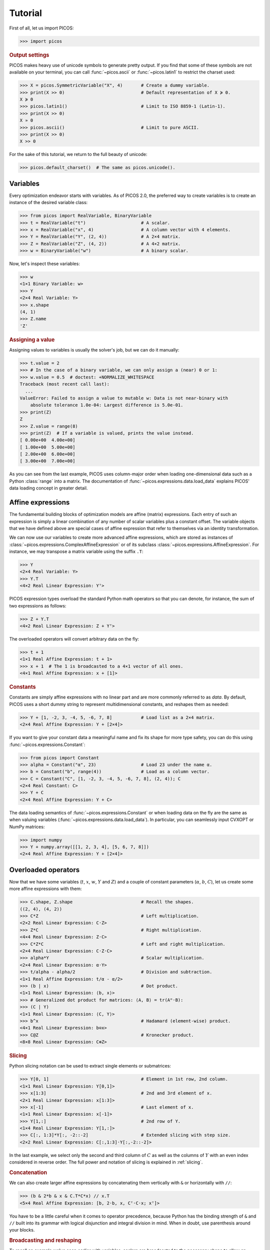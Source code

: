 .. TODO: Once #161 is resolved, document how to assess the solution status.
.. TODO: Bring back the commented-out section on writing to file once it works.


.. _tutorial:

Tutorial
========

First of all, let us import PICOS:

>>> import picos


.. rubric:: Output settings

PICOS makes heavy use of unicode symbols to generate pretty output.
If you find that some of these symbols are not available on your terminal, you
can call :func:`~picos.ascii` or :func:`~picos.latin1` to restrict the charset
used:

>>> X = picos.SymmetricVariable("X", 4)       # Create a dummy variable.
>>> print(X >> 0)                             # Default representation of X ≽ 0.
X ≽ 0
>>> picos.latin1()                            # Limit to ISO 8859-1 (Latin-1).
>>> print(X >> 0)
X » 0
>>> picos.ascii()                             # Limit to pure ASCII.
>>> print(X >> 0)
X >> 0

For the sake of this tutorial, we return to the full beauty of unicode:

>>> picos.default_charset()  # The same as picos.unicode().


Variables
---------

Every optimization endeavor starts with variables. As of PICOS 2.0, the
preferred way to create variables is to create an instance of the desired
variable class:

>>> from picos import RealVariable, BinaryVariable
>>> t = RealVariable("t")                     # A scalar.
>>> x = RealVariable("x", 4)                  # A column vector with 4 elements.
>>> Y = RealVariable("Y", (2, 4))             # A 2×4 matrix.
>>> Z = RealVariable("Z", (4, 2))             # A 4×2 matrix.
>>> w = BinaryVariable("w")                   # A binary scalar.

Now, let's inspect these variables:

>>> w
<1×1 Binary Variable: w>
>>> Y
<2×4 Real Variable: Y>
>>> x.shape
(4, 1)
>>> Z.name
'Z'


.. rubric:: Assigning a value

Assigning values to variables is usually the solver's job, but we can do it
manually:

>>> t.value = 2
>>> # In the case of a binary variable, we can only assign a (near) 0 or 1:
>>> w.value = 0.5  # doctest: +NORMALIZE_WHITESPACE
Traceback (most recent call last):
  ...
ValueError: Failed to assign a value to mutable w: Data is not near-binary with
    absolute tolerance 1.0e-04: Largest difference is 5.0e-01.
>>> print(Z)
Z
>>> Z.value = range(8)
>>> print(Z)  # If a variable is valued, prints the value instead.
[ 0.00e+00  4.00e+00]
[ 1.00e+00  5.00e+00]
[ 2.00e+00  6.00e+00]
[ 3.00e+00  7.00e+00]

As you can see from the last example, PICOS uses column-major order when
loading one-dimensional data such as a Python :class:`range` into a matrix.
The documentation of :func:`~picos.expressions.data.load_data` explains PICOS'
data loading concept in greater detail.


Affine expressions
------------------

The fundamental building blocks of optimization models are affine (matrix)
expressions. Each entry of such an expression is simply a linear combination of
any number of scalar variables plus a constant offset. The variable objects that
we have defined above are special cases of affine expression that refer to
themselves via an identity transformation.

We can now use our variables to create more advanced affine expressions, which
are stored as instances of :class:`~picos.expressions.ComplexAffineExpression`
or of its subclass :class:`~picos.expressions.AffineExpression`. For instance,
we may transpose a matrix variable using the suffix ``.T``:

>>> Y
<2×4 Real Variable: Y>
>>> Y.T
<4×2 Real Linear Expression: Yᵀ>

PICOS expression types overload the standard Python math operators so that you
can denote, for instance, the sum of two expressions as follows:

>>> Z + Y.T
<4×2 Real Linear Expression: Z + Yᵀ>

The overloaded operators will convert arbitrary data on the fly:

>>> t + 1
<1×1 Real Affine Expression: t + 1>
>>> x + 1  # The 1 is broadcasted to a 4×1 vector of all ones.
<4×1 Real Affine Expression: x + [1]>


.. rubric:: Constants

Constants are simply affine expressions with no linear part and are more
commonly referred to as *data*. By default, PICOS uses a short dummy string to
represent multidimensional constants, and reshapes them as needed:

>>> Y + [1, -2, 3, -4, 5, -6, 7, 8]           # Load list as a 2×4 matrix.
<2×4 Real Affine Expression: Y + [2×4]>

If you want to give your constant data a meaningful name and fix its shape for
more type safety, you can do this using :func:`~picos.expressions.Constant`:

>>> from picos import Constant
>>> alpha = Constant("α", 23)                 # Load 23 under the name α.
>>> b = Constant("b", range(4))               # Load as a column vector.
>>> C = Constant("C", [1, -2, 3, -4, 5, -6, 7, 8], (2, 4)); C
<2×4 Real Constant: C>
>>> Y + C
<2×4 Real Affine Expression: Y + C>

The data loading semantics of :func:`~picos.expressions.Constant` or when
loading data on the fly are the same as when valuing variables
(:func:`~picos.expressions.data.load_data`). In particular, you can seamlessly
input CVXOPT or NumPy matrices:

>>> import numpy
>>> Y + numpy.array([[1, 2, 3, 4], [5, 6, 7, 8]])
<2×4 Real Affine Expression: Y + [2×4]>


.. _overloads:

Overloaded operators
--------------------

Now that we have some variables (:math:`t`, :math:`x`, :math:`w`, :math:`Y` and
:math:`Z`) and a couple of constant parameters (:math:`\alpha`, :math:`b`,
:math:`C`), let us create some more affine expressions with them:

>>> C.shape, Z.shape                          # Recall the shapes.
((2, 4), (4, 2))
>>> C*Z                                       # Left multiplication.
<2×2 Real Linear Expression: C·Z>
>>> Z*C                                       # Right multiplication.
<4×4 Real Linear Expression: Z·C>
>>> C*Z*C                                     # Left and right multiplication.
<2×4 Real Linear Expression: C·Z·C>
>>> alpha*Y                                   # Scalar multiplication.
<2×4 Real Linear Expression: α·Y>
>>> t/alpha - alpha/2                         # Division and subtraction.
<1×1 Real Affine Expression: t/α - α/2>
>>> (b | x)                                   # Dot product.
<1×1 Real Linear Expression: ⟨b, x⟩>
>>> # Generalized dot product for matrices: ⟨A, B⟩ = tr(Aᴴ·B):
>>> (C | Y)
<1×1 Real Linear Expression: ⟨C, Y⟩>
>>> b^x                                       # Hadamard (element-wise) product.
<4×1 Real Linear Expression: b⊙x>
>>> C@Z                                       # Kronecker product.
<8×8 Real Linear Expression: C⊗Z>


.. rubric:: Slicing

Python slicing notation can be used to extract single elements or submatrices:

>>> Y[0, 1]                                   # Element in 1st row, 2nd column.
<1×1 Real Linear Expression: Y[0,1]>
>>> x[1:3]                                    # 2nd and 3rd element of x.
<2×1 Real Linear Expression: x[1:3]>
>>> x[-1]                                     # Last element of x.
<1×1 Real Linear Expression: x[-1]>
>>> Y[1,:]                                    # 2nd row of Y.
<1×4 Real Linear Expression: Y[1,:]>
>>> C[:, 1:3]*Y[:, -2::-2]                    # Extended slicing with step size.
<2×2 Real Linear Expression: C[:,1:3]·Y[:,-2::-2]>

In the last example, we select only the second and third column of :math:`C` as
well as the columns of :math:`Y` with an even index considered in reverse order.
The full power and notation of slicing is explained in :ref:`slicing`.


.. rubric:: Concatenation

We can also create larger affine expressions by concatenating them vertically
with ``&`` or horizontally with ``//``:

>>> (b & 2*b & x & C.T*C*x) // x.T
<5×4 Real Affine Expression: [b, 2·b, x, Cᵀ·C·x; xᵀ]>

You have to be a little careful when it comes to operator precedence, because
Python has the binding strength of ``&`` and ``//`` built into its grammar with
logical disjunction and integral division in mind. When in doubt, use
parenthesis around your blocks.


.. rubric:: Broadcasting and reshaping

To recall an example we've seen earlier with variables, scalars are broadcasted
to the necessary shape to allow an addition or subtraction to take place:

>>> 5*x - alpha
<4×1 Real Affine Expression: 5·x - [α]>

Note, however, that apart from this simple broadcasting rule, the shape of a
PICOS constant (loaded via :func:`~picos.Constant`) is already fixed. You can't
add a :math:`8 \times 1` vector to a :math:`4 \times 2` matrix:

>>> Z + (x // b)  # doctest: +NORMALIZE_WHITESPACE
Traceback (most recent call last):
  ...
TypeError: Invalid operation BiaffineExpression.__add__(Z, [x; b]):
    The operand shapes of 4×2 and 8×1 do not match.

The reason is simply that PICOS does not know *which* side to reshape. You can
make the example work by being more explicit:

>>> Z + (x // b).reshaped((4, 2))
<4×2 Real Affine Expression: Z + reshaped([x; b], 4×2)>


.. rubric:: Summing multiple expressions

Since affine expressions overload ``+``, you could use Python's :func:`sum` to
add a bunch of them. However, the string representation can become rather long:

>>> # Create a sequence of matrix constants with sensible names:
>>> A = [Constant("A[{}]".format(i), range(i, i + 8), (2, 4)) for i in range(5)]
>>> A[0]
<2×4 Real Constant: A[0]>
>>> sum([A[i]*Z for i in range(5)])
<2×2 Real Linear Expression: A[0]·Z + A[1]·Z + A[2]·Z + A[3]·Z + A[4]·Z>

To obtain a shorter representation, use :func:`picos.sum` instead:

>>> picos.sum([A[i]*Z for i in range(5)])
<2×2 Real Linear Expression: ∑(A[i]·Z : i ∈ [0…4])>

This works for all kinds of expressions and will look hard to find some pattern
in the summands' string descriptions.


Norms and quadratics
--------------------

.. rubric:: Norms

The norm of an affine expression can be expressed using Python's built-in
:func:`abs` function. If :math:`x` is an affine vector, ``abs(x)`` denotes its
Euclidean norm :math:`\sqrt{x^T x}`:

>>> abs(x)
<Euclidean Norm: ‖x‖>

If the affine expression is a matrix, :func:`abs` returns its Frobenius norm
:math:`\Vert M \Vert_F = \sqrt{\operatorname{trace} (M^T M)}`:

>>> abs(Z - 2*C.T)
<Frobenius Norm: ‖Z - 2·Cᵀ‖>

The absolute value of a scalar is expressed in the same way:

>>> abs(t)
<Absolute Value: |t|>

As is the modulus of a complex expression:

>>> t + 1j
<1×1 Complex Affine Expression: t + 1j>
>>> abs(t + 1j)
<Complex Modulus: |t + 1j|>

Additional norms are available through the :class:`~picos.Norm` class.

.. rubric:: Quadratics

Quadratic expressions can be formed in several ways:

>>> abs(x)**2                                 # Squared norm.
<Squared Norm: ‖x‖²>
>>> t**2 - x[1]*x[2] + 2*t - alpha            # Sum involving quadratic terms.
<Quadratic Expression: t² - x[1]·x[2] + 2·t - α>
>>> (x[1] - 2) * (t + 4)                      # Product of affine expressions.
<Quadratic Expression: (x[1] - 2)·(t + 4)>
>>> Y[0,:]*x                                  # Row vector times column vector.
<Quadratic Expression: Y[0,:]·x>
>>> (x + 2 | Z[:,1])                          # Scalar product.
<Quadratic Expression: ⟨x + [2], Z[:,1]⟩>
>>> (t & alpha) * C * x                       # Quadratic form.
<Quadratic Expression: [t, α]·C·x>

Note that there is no natural way to define a vector or matrix of quadratic
expressions. In PICOS, only affine expressions can be multidimensional.


Defining a problem
------------------

Now that we know how to construct affine and quadratic expressions and norms, it
is time to use them as part of an optimization problem:

>>> from picos import Problem
>>> P = Problem()
>>> P.set_objective("min", (t - 5)**2 + 2)
>>> print(P)
Quadratic Program
  minimize (t - 5)² + 2
  over
    1×1 real variable t

Next we'll search a solution for this problem, but first we configure that only
the solver `CVXOPT <https://cvxopt.org/>`_ may be used so that the documentation
examples are reproducible. We can do this by assigning to the problem's
:attr:`~.problem.Problem.options` attribute:

>>> P.options.solver = "cvxopt"

We can now obtain a solution by calling :meth:`~.problem.Problem.solve`:

>>> solution = P.solve()
>>> solution
<feasible primal solution (claimed optimal) from cvxopt>
>>> solution.primals# doctest: +SKIP
{<1×1 Real Variable: t>: [4.999997568104307]}

Unless disabled by passing ``apply_solution=False`` to
:meth:`~.problem.Problem.solve`, the solution is automatically applied to the
variables involved in the problem definition, so that the entire Problem is now
valued:

>>> round(t, 5)
5.0
>>> round(P, 5)
2.0

The Python functions :func:`round`, :class:`int`, :class:`float` and
:class:`complex` are automatically applied to the ``value`` attribute of
variables, expressions and problems.


Setting options
---------------


We've already seen the ``solver`` option used which allows you to take control
over which of the available solvers should be used. You can display all
available options and their default values by printing the
:attr:`~.problem.Problem.options` instance (we've cut some from the output):

>>> print(P.options)# doctest: +ELLIPSIS
Modified solver options:
  solver              = cvxopt (default: None)
<BLANKLINE>
Default solver options:
  ...
  apply_solution      = True
  ...
  verbosity           = 0
  ...

If you want to change an option only for a single solution attempt, you can also
pass it to :meth:`~.problem.Problem.solve` as a keyword argument:

>>> # Solve again but don't apply the result.
>>> solution = P.solve(apply_solution=False)


Constraints
-----------

Constrained optimization is only half the fun without the constraints. PICOS
again provides overloaded operators to define them:

>>> t <= 5
<1×1 Affine Constraint: t ≤ 5>
>>> x[0] == x[-1]
<1×1 Affine Constraint: x[0] = x[-1]>
>>> abs(x)**2 <= t
<Squared Norm Constraint: ‖x‖² ≤ t>
>>> abs(x)**2 >= t
<Nonconvex Quadratic Constraint: ‖x‖² ≥ t>

Unless there are solvers or reformulation strategies that can deal with a
certain nonconvex constraint type, as is the case for the
:math:`\lVert x \rVert^2 \geq t` constranint above, PICOS will raise a
:exc:`TypeError` to let you know that such a constraint is not supported:

>>> abs(x) <= t
<5×1 SOC Constraint: ‖x‖ ≤ t>
>>> abs(x) >= t
Traceback (most recent call last):
  ...
TypeError: Cannot lower-bound a nonconcave norm.

When working with multidimensional affine expressions, the inequality operators
``>=`` and ``<=`` are understood element-wise (or to put it more mathy, they
represent conic inequality with respect to the nonnegative orthant):

>>> Y >= C
<2×4 Affine Constraint: Y ≥ C>

It is possible to define linear matrix inequalities for use in semidefinite
programming with the operators ``>>`` and ``<<`` denoting the Loewner order:

>>> from picos import SymmetricVariable
>>> S = SymmetricVariable("S", 4)
>>> S >> C.T*C
<4×4 LMI Constraint: S ≽ Cᵀ·C>

Other conic inequalities do not have a Python operator of their own, but you can
denote set membership of an affine expression in a cone. To make this possible,
the operator ``<<`` is also overloaded to denote "is element of":

>>> abs(x) <= t            # Recall that this is a second order cone inequality.
<5×1 SOC Constraint: ‖x‖ ≤ t>
>>> t // x << picos.soc()  # We can also write it like this.
<5×1 SOC Constraint: ‖[t; x][1:]‖ ≤ [t; x][0]>

Here :func:`~picos.soc` is a shorthand for :class:`~picos.SecondOrderCone`,
defined as the convex set

.. math::

    \mathcal{Q}^n = \left\{
        x \in \mathbb{R}^n
    ~\middle|~
        x_1 \geq \sqrt{\sum_{i = 2}^n x_i^2}
    \right\}.

Similarly, we can constrain an expression to be in the rotated second order cone

.. math::

    \mathcal{R}_p^n = \left\{
        x \in \mathbb{R}^n
    ~\middle|~
        p x_1 x_2 \geq \sum_{i = 2}^n x_i^2 \land x_1, x_2 \geq 0
    \right\}

parameterized by :math:`p`:

>>> picos.rsoc(p=1) >> x
<4×1 RSOC Constraint: ‖x[2:]‖² ≤ x[0]·x[1] ∧ x[0], x[1] ≥ 0>

Other sets you can use like this include :class:`~picos.Ball`,
:class:`~picos.Simplex` and the :class:`~picos.ExponentialCone`.


Constrained optimization
------------------------

Let's get back to our quadratic program :math:`P`, which we have already solved
to optimality with :math:`t = 5`:

>>> print(P)
Quadratic Program
  minimize (t - 5)² + 2
  over
    1×1 real variable t


.. rubric:: Adding constraints

We can now add the constraints that :math:`t` must be the sum over all elements
of :math:`x` and that every element of :math:`x` may be at most :math:`1`:

>>> Csum = P.add_constraint(t == x.sum)
>>> Cone = P.add_constraint(x <= 1)
>>> print(P)
Quadratic Program
  minimize (t - 5)² + 2
  over
    1×1 real variable t
    4×1 real variable x
  subject to
    t = ∑(x)
    x ≤ [1]

Now let's solve the problem again and see what we get:

>>> P.solve()
<primal feasible solution pair (claimed optimal) from cvxopt>
>>> round(P, 5)
3.0
>>> round(t, 5)
4.0
>>> x.value
<4x1 matrix, tc='d'>
>>> print(x.value)
[ 1.00e+00]
[ 1.00e+00]
[ 1.00e+00]
[ 1.00e+00]
<BLANKLINE>

Note that multidimensional values such as that of :math:`x` are returned as
`CVXOPT matrix types <https://cvxopt.org/userguide/matrices.html>`_.


.. rubric:: Slack and duals

Since our problem has constraints, we now have slack values and a dual solution
as well:

>>> Csum.slack# doctest: +SKIP
-0.0
>>> Csum.dual# doctest: +SKIP
2.000004393989704
>>> print(Cone.slack)# doctest: +SKIP
[ 9.31e-12]
[ 9.31e-12]
[ 9.31e-12]
[ 9.31e-12]
<BLANKLINE>
>>> print(Cone.dual)# doctest: +SKIP
[ 2.00e+00]
[ 2.00e+00]
[ 2.00e+00]
[ 2.00e+00]
<BLANKLINE>

We did not round the values this time, to showcase that solvers don't always
produce exact solutions even if the problem is "easy". The variable :math:`t` is
also not exactly :math:`4`:

>>> t.value# doctest: +SKIP
3.999999999962744

To learn more about dual values, see :ref:`duals`. For controlling the numeric
precision requirements, see :ref:`tolerances`.


.. rubric:: Removing constraints

Let's say we are not happy with our upper bound on :math:`x` and we'd rather
constrain it to be inside a unit simplex. We can remove the former constraint as
follows:

>>> P.remove_constraint(Cone)

Instead of the constraint itself, we could also have supplied its index in the
problem, as constraints remain in the order in which you add them. Now let's add
the new constraint:

>>> Csimplex = P.add_constraint(x << picos.Simplex())
>>> print(P)
Quadratic Program
  minimize (t - 5)² + 2
  over
    1×1 real variable t
    4×1 real variable x
  subject to
    t = ∑(x)
    x ∈ {x ≥ 0 : ∑(x) ≤ 1}

If we solve again we expect :math:`t` to be :math:`1`:

>>> solution = P.solve()
>>> round(t, 5)
1.0

If the selected solver supports this, changes to a problem's constraints and
objective are passed in the form of updates to the solver's internal state which
can make successive solution searches much faster. Unfortunately, CVXOPT is
stateless so we don't get an advantage here.


.. rubric:: Grouping constraints

You can also add and remove constraints as a group. Let's compute four real
numbers between :math:`0` and :math:`1`, represented by :math:`x_1` to
:math:`x_4` (``x[0]`` to ``x[3]``), such that their minimum distance is
maximized:

>>> from pprint import pprint
>>> P.reset()                                 # Reset the problem, keep options.
>>> d = RealVariable("d", 3)                  # A vector of distances.
>>> P.set_objective("max", picos.min(d))      # Maximize the minimum distance.
>>> C1 = P.add_constraint(x[0] >= 0)          # Numbers start at 0.
>>> C2 = P.add_constraint(x[3] <= 1)          # And end at 1.
>>> # Use constraint groups to order the x[i] and map their distance to y:
>>> G1 = P.add_list_of_constraints([x[i - 1] <= x[i] for i in range(4)])
>>> G2 = P.add_list_of_constraints([d[i] == x[i+1] - x[i] for i in range(3)])
>>> pprint(G1)                                # Show the constraints added.
[<1×1 Affine Constraint: x[-1] ≤ x[0]>,
 <1×1 Affine Constraint: x[0] ≤ x[1]>,
 <1×1 Affine Constraint: x[1] ≤ x[2]>,
 <1×1 Affine Constraint: x[2] ≤ x[3]>]
>>> pprint(G2)
[<1×1 Affine Constraint: d[0] = x[1] - x[0]>,
 <1×1 Affine Constraint: d[1] = x[2] - x[1]>,
 <1×1 Affine Constraint: d[2] = x[3] - x[2]>]
>>> print(P)
Optimization Problem
  maximize min(d)
  over
    3×1 real variable d
    4×1 real variable x
  subject to
    x[0] ≥ 0
    x[3] ≤ 1
    x[i-1] ≤ x[i] ∀ i ∈ [0…3]
    d[i] = x[i+1] - x[i] ∀ i ∈ [0…2]

This looks promising and the constraint groups are nicely formatted, let's solve
the problem and see what we get:

>>> P.solve()
<primal feasible solution pair (claimed optimal) from cvxopt>
>>> print(x)# doctest: +SKIP
[ 5.00e-01]
[ 5.00e-01]
[ 5.00e-01]
[ 5.00e-01]
>>> print(d)# doctest: +SKIP
[ 1.88e-11]
[ 1.88e-11]
[ 1.88e-11]

Apparently there is an error! Revisiting our problem definition, it seems the
first constraint in :math:`G_1`, that is ``x[-1] <= x[0]``, was unnecessary and
forces all :math:`x_i` to take the same value. Luckily, we can remove it from
the group by first specifying the group to access (counting single constraints
as groups of size one) and then the constraint to remove from it:

>>> P.remove_constraint((2, 0))          # Remove 1st constraint from 3rd group.
>>> pprint(P.get_constraint((2,)))       # Show the modified 3rd group.
[<1×1 Affine Constraint: x[0] ≤ x[1]>,
 <1×1 Affine Constraint: x[1] ≤ x[2]>,
 <1×1 Affine Constraint: x[2] ≤ x[3]>]

Now it should work:

>>> print(P)
Optimization Problem
  maximize min(d)
  over
    3×1 real variable d
    4×1 real variable x
  subject to
    x[0] ≥ 0
    x[3] ≤ 1
    x[i] ≤ x[i+1] ∀ i ∈ [0…2]
    d[i] = x[i+1] - x[i] ∀ i ∈ [0…2]
>>> _ = P.solve()  # Don't show or save the solution object.
>>> print(x)#  doctest: +ELLIPSIS
[ ...]
[ 3.33e-01]
[ 6.67e-01]
[ 1.00e+00]
>>> print(d)
[ 3.33e-01]
[ 3.33e-01]
[ 3.33e-01]

(If you see an ellipsis `...` in an example that means we've cut out a near-zero
to allow the other values to be validated automatically.)


.. Problem Export
.. --------------
..
.. Lastly, we show how you can export a problem to a file, in this case in the
.. ``.lp`` format:
..
.. >>> P.reset()
.. >>> P.set_objective("min", t)
.. >>> P.add_constraint(x[0] >= 1.5)
.. >>> P.add_constraint(t - x[0] >= 0.7)
.. >>> print(P)
.. -----------------------
.. Linear Program
..   minimize t
..   over
..     1×1 real variable t
..     4×1 real variable x
..   subject to
..     x[0] ≥ 1.5
..     t - x[0] ≥ 0.7
.. -----------------------
.. >>> P.write_to_file(".helloworld.lp")
.. >>> with open(".helloworld.lp", "r") as fp:
.. ...     print(fp.read())
.. ???
.. >>> import os
.. >>> os.unlink(".helloworld.lp")
